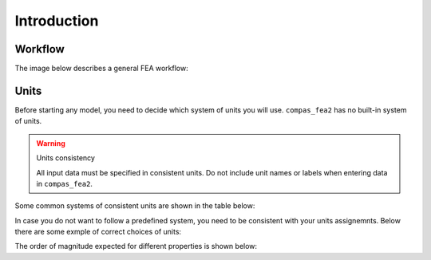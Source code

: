 ********************************************************************************
Introduction
********************************************************************************

.. rst-class:: lead


Workflow
========

The image below describes a general FEA workflow:

.. figure:: /_images/workflow_1.png
     :figclass: figure
     :class: figure-img img-fluid



Units
=====
Before starting any model, you need to decide which system of
units you will use. ``compas_fea2`` has no built-in system of units.

.. warning:: Units consistency

    All input data must be specified in consistent units.
    Do not include unit names or labels when entering data in ``compas_fea2``.


Some common systems of consistent units are shown in the table below:


.. csv-table:: Consistent Units
   :file: ../data/units_consistent.csv
   :header-rows: 1

In case you do not want to follow a predefined system, you need to be consistent with
your units assignemnts. Below there are some exmple of correct choices of units:

.. csv-table:: Consistent Units
   :file: ../data/units_consistent_2.csv
   :header-rows: 1

The order of magnitude expected for different properties is shown below:

.. csv-table:: Magnitude
   :file: ../data/units_magnitude.csv
   :header-rows: 1
